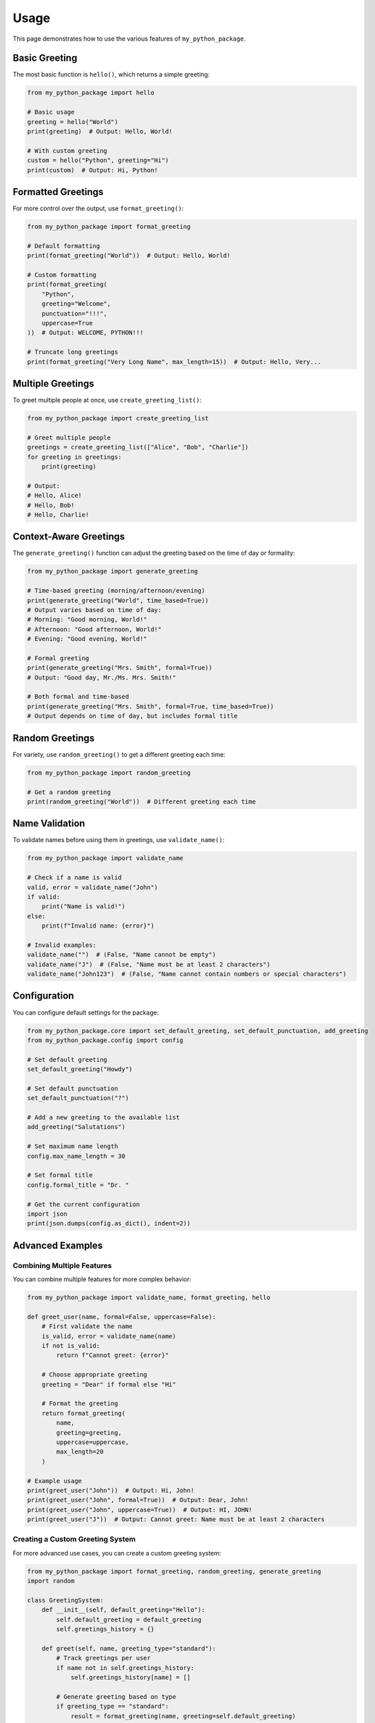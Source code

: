 =====
Usage
=====

This page demonstrates how to use the various features of ``my_python_package``.

Basic Greeting
-------------

The most basic function is ``hello()``, which returns a simple greeting:

.. code-block:: python

    from my_python_package import hello

    # Basic usage
    greeting = hello("World")
    print(greeting)  # Output: Hello, World!

    # With custom greeting
    custom = hello("Python", greeting="Hi")
    print(custom)  # Output: Hi, Python!

Formatted Greetings
------------------

For more control over the output, use ``format_greeting()``:

.. code-block:: python

    from my_python_package import format_greeting

    # Default formatting
    print(format_greeting("World"))  # Output: Hello, World!

    # Custom formatting
    print(format_greeting(
        "Python",
        greeting="Welcome",
        punctuation="!!!",
        uppercase=True
    ))  # Output: WELCOME, PYTHON!!!

    # Truncate long greetings
    print(format_greeting("Very Long Name", max_length=15))  # Output: Hello, Very...

Multiple Greetings
-----------------

To greet multiple people at once, use ``create_greeting_list()``:

.. code-block:: python

    from my_python_package import create_greeting_list

    # Greet multiple people
    greetings = create_greeting_list(["Alice", "Bob", "Charlie"])
    for greeting in greetings:
        print(greeting)

    # Output:
    # Hello, Alice!
    # Hello, Bob!
    # Hello, Charlie!

Context-Aware Greetings
----------------------

The ``generate_greeting()`` function can adjust the greeting based on the time of day or formality:

.. code-block:: python

    from my_python_package import generate_greeting

    # Time-based greeting (morning/afternoon/evening)
    print(generate_greeting("World", time_based=True))
    # Output varies based on time of day:
    # Morning: "Good morning, World!"
    # Afternoon: "Good afternoon, World!"
    # Evening: "Good evening, World!"

    # Formal greeting
    print(generate_greeting("Mrs. Smith", formal=True))
    # Output: "Good day, Mr./Ms. Mrs. Smith!"

    # Both formal and time-based
    print(generate_greeting("Mrs. Smith", formal=True, time_based=True))
    # Output depends on time of day, but includes formal title

Random Greetings
---------------

For variety, use ``random_greeting()`` to get a different greeting each time:

.. code-block:: python

    from my_python_package import random_greeting

    # Get a random greeting
    print(random_greeting("World"))  # Different greeting each time

Name Validation
--------------

To validate names before using them in greetings, use ``validate_name()``:

.. code-block:: python

    from my_python_package import validate_name

    # Check if a name is valid
    valid, error = validate_name("John")
    if valid:
        print("Name is valid!")
    else:
        print(f"Invalid name: {error}")

    # Invalid examples:
    validate_name("")  # (False, "Name cannot be empty")
    validate_name("J")  # (False, "Name must be at least 2 characters")
    validate_name("John123")  # (False, "Name cannot contain numbers or special characters")

Configuration
------------

You can configure default settings for the package:

.. code-block:: python

    from my_python_package.core import set_default_greeting, set_default_punctuation, add_greeting
    from my_python_package.config import config

    # Set default greeting
    set_default_greeting("Howdy")

    # Set default punctuation
    set_default_punctuation("?")

    # Add a new greeting to the available list
    add_greeting("Salutations")

    # Set maximum name length
    config.max_name_length = 30

    # Set formal title
    config.formal_title = "Dr. "

    # Get the current configuration
    import json
    print(json.dumps(config.as_dict(), indent=2))

Advanced Examples
---------------

Combining Multiple Features
~~~~~~~~~~~~~~~~~~~~~~~~~

You can combine multiple features for more complex behavior:

.. code-block:: python

    from my_python_package import validate_name, format_greeting, hello

    def greet_user(name, formal=False, uppercase=False):
        # First validate the name
        is_valid, error = validate_name(name)
        if not is_valid:
            return f"Cannot greet: {error}"

        # Choose appropriate greeting
        greeting = "Dear" if formal else "Hi"

        # Format the greeting
        return format_greeting(
            name,
            greeting=greeting,
            uppercase=uppercase,
            max_length=20
        )

    # Example usage
    print(greet_user("John"))  # Output: Hi, John!
    print(greet_user("John", formal=True))  # Output: Dear, John!
    print(greet_user("John", uppercase=True))  # Output: HI, JOHN!
    print(greet_user("J"))  # Output: Cannot greet: Name must be at least 2 characters

Creating a Custom Greeting System
~~~~~~~~~~~~~~~~~~~~~~~~~~~~~~~

For more advanced use cases, you can create a custom greeting system:

.. code-block:: python

    from my_python_package import format_greeting, random_greeting, generate_greeting
    import random

    class GreetingSystem:
        def __init__(self, default_greeting="Hello"):
            self.default_greeting = default_greeting
            self.greetings_history = {}

        def greet(self, name, greeting_type="standard"):
            # Track greetings per user
            if name not in self.greetings_history:
                self.greetings_history[name] = []

            # Generate greeting based on type
            if greeting_type == "standard":
                result = format_greeting(name, greeting=self.default_greeting)
            elif greeting_type == "random":
                result = random_greeting(name)
            elif greeting_type == "time":
                result = generate_greeting(name, time_based=True)
            elif greeting_type == "formal":
                result = generate_greeting(name, formal=True)
            else:
                result = format_greeting(name, greeting=greeting_type)

            # Record this greeting
            self.greetings_history[name].append(result)

            return result

        def get_greeting_history(self, name):
            return self.greetings_history.get(name, [])

    # Example usage
    greeter = GreetingSystem()
    print(greeter.greet("Alice"))  # Standard: Hello, Alice!
    print(greeter.greet("Alice", "random"))  # Random greeting
    print(greeter.greet("Alice", "time"))  # Time-based greeting
    print(greeter.greet("Bob", "formal"))  # Formal: Good day, Mr./Ms. Bob!
    print(greeter.greet("Bob", "Welcome"))  # Custom: Welcome, Bob!

    # Get history for a user
    print(greeter.get_greeting_history("Alice"))  # List of all greetings for Alice

